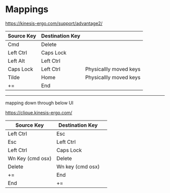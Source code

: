 * Mappings

https://kinesis-ergo.com/support/advantage2/

  | Source Key | Destination Key |                        |
  |------------+-----------------+------------------------|
  | Cmd        | Delete          |                        |
  | Left Ctrl  | Caps Lock       |                        |
  | Left Alt   | Left Ctrl       |                        |
  | Caps Lock  | Left Ctrl       | Physicallly moved keys |
  | Tilde      | Home            | Physicallly moved keys |
  | +=         | End             |                        |



-----

# kinesis advantage 360 Mappings
 mapping down through below UI 

https://clique.kinesis-ergo.com/

  | Source Key       | Destination Key  |   |
  |------------------+------------------+---|
  | Left Ctrl        | Esc              |   |
  | Esc              | Left Ctrl        |   |
  | Left Ctrl        | Caps Lock        |   |
  | Wn Key (cmd osx) | Delete           |   |
  | Delete           | Wn key (cmd osx) |   |
  | +=         | End             |                        |
  | End      | +=           |                        |

